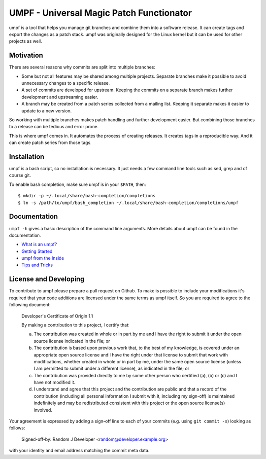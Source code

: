 =========================================
UMPF - Universal Magic Patch Functionator
=========================================

umpf is a tool that helps you manage git branches and combine them into a
software release. It can create tags and export the changes as a patch
stack. umpf was originally designed for the Linux kernel but it can be used
for other projects as well.

Motivation
==========

There are several reasons why commits are split into multiple branches:

* Some but not all features may be shared among multiple projects.
  Separate branches make it possible to avoid unnecessary changes to a
  specific release.

* A set of commits are developed for upstream. Keeping the commits on a
  separate branch makes further development and upstreaming easier.

* A branch may be created from a patch series collected from a mailing
  list. Keeping it separate makes it easier to update to a new version.

So working with multiple branches makes patch handling and further
development easier. But combining those branches to a release can be
tedious and error prone.

This is where umpf comes in. It automates the process of creating releases.
It creates tags in a reproducible way. And it can create patch series from
those tags.

Installation
============

umpf is a bash script, so no installation is necessary. It just needs a few
command line tools such as sed, grep and of course git.

To enable bash completion, make sure umpf is in your ``$PATH``, then::

    $ mkdir -p ~/.local/share/bash-completion/completions
    $ ln -s /path/to/umpf/bash_completion ~/.local/share/bash-completion/completions/umpf

Documentation
=============

``umpf -h`` gives a basic description of the command line arguments.
More details about umpf can be found in the documentation.

* `What is an umpf?`_
* `Getting Started`_
* `umpf from the Inside`_
* `Tips and Tricks`_

License and Developing
======================

To contribute to umpf please prepare a pull request on Github. To make
is possible to include your modifications it's required that your code
additions are licensed under the same terms as umpf itself. So you are
required to agree to the following document:

  Developer's Certificate of Origin 1.1

  By making a contribution to this project, I certify that:

  (a) The contribution was created in whole or in part by me and I
      have the right to submit it under the open source license
      indicated in the file; or

  (b) The contribution is based upon previous work that, to the best
      of my knowledge, is covered under an appropriate open source
      license and I have the right under that license to submit that
      work with modifications, whether created in whole or in part
      by me, under the same open source license (unless I am
      permitted to submit under a different license), as indicated
      in the file; or

  (c) The contribution was provided directly to me by some other
      person who certified (a), (b) or (c) and I have not modified
      it.

  (d) I understand and agree that this project and the contribution
      are public and that a record of the contribution (including all
      personal information I submit with it, including my sign-off) is
      maintained indefinitely and may be redistributed consistent with
      this project or the open source license(s) involved.

Your agreement is expressed by adding a sign-off line to each of your
commits (e.g. using ``git commit -s``) looking as follows:

        Signed-off-by: Random J Developer <random@developer.example.org>

with your identity and email address matching the commit meta data.

.. _`What is an umpf?`: doc/what-is-an-umpf.rst
.. _`Getting Started`: doc/getting-started.rst
.. _`Tips and Tricks`: doc/tips.rst
.. _`umpf from the Inside`: doc/inner-workings.rst
